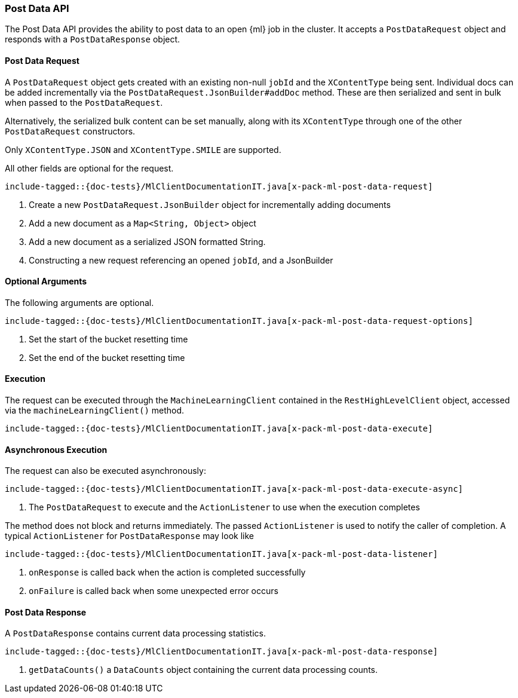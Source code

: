 [[java-rest-high-x-pack-ml-post-data]]
=== Post Data API

The Post Data API provides the ability to post data to an open
 {ml} job in the cluster.
It accepts a `PostDataRequest` object and responds
with a `PostDataResponse` object.

[[java-rest-high-x-pack-ml-post-data-request]]
==== Post Data Request

A `PostDataRequest` object gets created with an existing non-null `jobId`
and the `XContentType` being sent. Individual docs can be added
incrementally via the `PostDataRequest.JsonBuilder#addDoc` method.
These are then serialized and sent in bulk when passed to the `PostDataRequest`.

Alternatively, the serialized bulk content can be set manually, along with its `XContentType`
through one of the other `PostDataRequest` constructors.

Only `XContentType.JSON` and `XContentType.SMILE` are supported.

All other fields are optional for the request.

["source","java",subs="attributes,callouts,macros"]
--------------------------------------------------
include-tagged::{doc-tests}/MlClientDocumentationIT.java[x-pack-ml-post-data-request]
--------------------------------------------------
<1> Create a new `PostDataRequest.JsonBuilder` object for incrementally adding documents
<2> Add a new document as a `Map<String, Object>` object
<3> Add a new document as a serialized JSON formatted String.
<4> Constructing a new request referencing an opened `jobId`, and a JsonBuilder

==== Optional Arguments

The following arguments are optional.

["source","java",subs="attributes,callouts,macros"]
--------------------------------------------------
include-tagged::{doc-tests}/MlClientDocumentationIT.java[x-pack-ml-post-data-request-options]
--------------------------------------------------
<1> Set the start of the bucket resetting time
<2> Set the end of the bucket resetting time

[[java-rest-high-x-pack-ml-post-data-execution]]
==== Execution

The request can be executed through the `MachineLearningClient` contained
in the `RestHighLevelClient` object, accessed via the `machineLearningClient()` method.

["source","java",subs="attributes,callouts,macros"]
--------------------------------------------------
include-tagged::{doc-tests}/MlClientDocumentationIT.java[x-pack-ml-post-data-execute]
--------------------------------------------------

[[java-rest-high-x-pack-ml-post-data-execution-async]]
==== Asynchronous Execution

The request can also be executed asynchronously:

["source","java",subs="attributes,callouts,macros"]
--------------------------------------------------
include-tagged::{doc-tests}/MlClientDocumentationIT.java[x-pack-ml-post-data-execute-async]
--------------------------------------------------
<1> The `PostDataRequest` to execute and the `ActionListener` to use when
the execution completes

The method does not block and returns immediately. The passed `ActionListener` is used
to notify the caller of completion. A typical `ActionListener` for `PostDataResponse` may
look like

["source","java",subs="attributes,callouts,macros"]
--------------------------------------------------
include-tagged::{doc-tests}/MlClientDocumentationIT.java[x-pack-ml-post-data-listener]
--------------------------------------------------
<1> `onResponse` is called back when the action is completed successfully
<2> `onFailure` is called back when some unexpected error occurs

[[java-rest-high-x-pack-ml-post-data-response]]
==== Post Data Response

A `PostDataResponse` contains current data processing statistics.

["source","java",subs="attributes,callouts,macros"]
--------------------------------------------------
include-tagged::{doc-tests}/MlClientDocumentationIT.java[x-pack-ml-post-data-response]
--------------------------------------------------
<1> `getDataCounts()` a `DataCounts` object containing the current
data processing counts.
